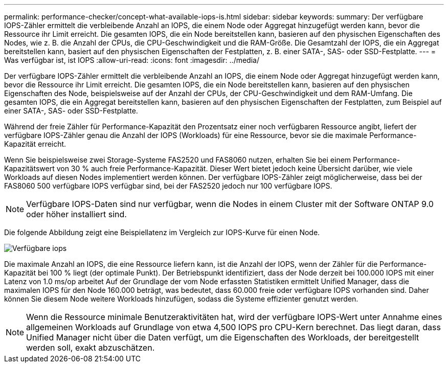 ---
permalink: performance-checker/concept-what-available-iops-is.html 
sidebar: sidebar 
keywords:  
summary: Der verfügbare IOPS-Zähler ermittelt die verbleibende Anzahl an IOPS, die einem Node oder Aggregat hinzugefügt werden kann, bevor die Ressource ihr Limit erreicht. Die gesamten IOPS, die ein Node bereitstellen kann, basieren auf den physischen Eigenschaften des Nodes, wie z. B. die Anzahl der CPUs, die CPU-Geschwindigkeit und die RAM-Größe. Die Gesamtzahl der IOPS, die ein Aggregat bereitstellen kann, basiert auf den physischen Eigenschaften der Festplatten, z. B. einer SATA-, SAS- oder SSD-Festplatte. 
---
= Was verfügbar ist, ist IOPS
:allow-uri-read: 
:icons: font
:imagesdir: ../media/


[role="lead"]
Der verfügbare IOPS-Zähler ermittelt die verbleibende Anzahl an IOPS, die einem Node oder Aggregat hinzugefügt werden kann, bevor die Ressource ihr Limit erreicht. Die gesamten IOPS, die ein Node bereitstellen kann, basieren auf den physischen Eigenschaften des Node, beispielsweise auf der Anzahl der CPUs, der CPU-Geschwindigkeit und dem RAM-Umfang. Die gesamten IOPS, die ein Aggregat bereitstellen kann, basieren auf den physischen Eigenschaften der Festplatten, zum Beispiel auf einer SATA-, SAS- oder SSD-Festplatte.

Während der freie Zähler für Performance-Kapazität den Prozentsatz einer noch verfügbaren Ressource angibt, liefert der verfügbare IOPS-Zähler genau die Anzahl der IOPS (Workloads) für eine Ressource, bevor sie die maximale Performance-Kapazität erreicht.

Wenn Sie beispielsweise zwei Storage-Systeme FAS2520 und FAS8060 nutzen, erhalten Sie bei einem Performance-Kapazitätswert von 30 % auch freie Performance-Kapazität. Dieser Wert bietet jedoch keine Übersicht darüber, wie viele Workloads auf diesen Nodes implementiert werden können. Der verfügbare IOPS-Zähler zeigt möglicherweise, dass bei der FAS8060 500 verfügbare IOPS verfügbar sind, bei der FAS2520 jedoch nur 100 verfügbare IOPS.

[NOTE]
====
Verfügbare IOPS-Daten sind nur verfügbar, wenn die Nodes in einem Cluster mit der Software ONTAP 9.0 oder höher installiert sind.

====
Die folgende Abbildung zeigt eine Beispiellatenz im Vergleich zur IOPS-Kurve für einen Node.

image::../media/available-iops.gif[Verfügbare iops]

Die maximale Anzahl an IOPS, die eine Ressource liefern kann, ist die Anzahl der IOPS, wenn der Zähler für die Performance-Kapazität bei 100 % liegt (der optimale Punkt). Der Betriebspunkt identifiziert, dass der Node derzeit bei 100.000 IOPS mit einer Latenz von 1.0 ms/op arbeitet Auf der Grundlage der vom Node erfassten Statistiken ermittelt Unified Manager, dass die maximalen IOPS für den Node 160.000 beträgt, was bedeutet, dass 60.000 freie oder verfügbare IOPS vorhanden sind. Daher können Sie diesem Node weitere Workloads hinzufügen, sodass die Systeme effizienter genutzt werden.

[NOTE]
====
Wenn die Ressource minimale Benutzeraktivitäten hat, wird der verfügbare IOPS-Wert unter Annahme eines allgemeinen Workloads auf Grundlage von etwa 4,500 IOPS pro CPU-Kern berechnet. Das liegt daran, dass Unified Manager nicht über die Daten verfügt, um die Eigenschaften des Workloads, der bereitgestellt werden soll, exakt abzuschätzen.

====
